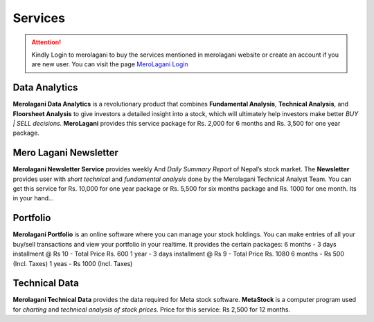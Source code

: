Services
========

.. attention::
    Kindly Login to merolagani to buy the services mentioned in merolagani website or 
    create an account if you are new user.
    You can visit the page `MeroLagani Login <https://www.merolagani.com/Login.aspx>`_

Data Analytics
--------------

**Merolagani Data Analytics** is a revolutionary product that combines **Fundamental Analysis**, **Technical Analysis**, and **Floorsheet Analysis** 
to give investors a detailed insight into a stock, 
which will ultimately help investors make better *BUY | SELL decisions.*
**MeroLagani** provides this service package for Rs. 2,000 for 6 months and Rs. 3,500 for one year package.

Mero Lagani Newsletter
----------------------

**Merolagani Newsletter Service** provides weekly And *Daily Summary Report* of Nepal’s stock market.  
The **Newsletter** provides user with *short technical* and *fundamental analysis* done by the Merolagani Technical Analyst Team.
You can get this service for Rs. 10,000 for one year package or Rs. 5,500 for six months package and Rs. 1000 for one month.
Its in your hand...

Portfolio
---------

**Merolagani Portfolio** is an online software where you can manage your stock holdings. 
You can make entries of all your buy/sell transactions and view your portfolio in your realtime.
It provides the certain packages:
6 months - 3 days installment @ Rs 10 - Total Price Rs. 600
1 year - 3 days installment @ Rs 9 - Total Price Rs. 1080
6 months - Rs 500 (Incl. Taxes) 
1 yeas - Rs 1000 (Incl. Taxes)

Technical Data
--------------

**Merolagani Technical Data** provides the data required for Meta stock software. 
**MetaStock** is a computer program used for *charting* and *technical analysis of stock prices*. 
Price for this service: Rs 2,500 for 12 months.

